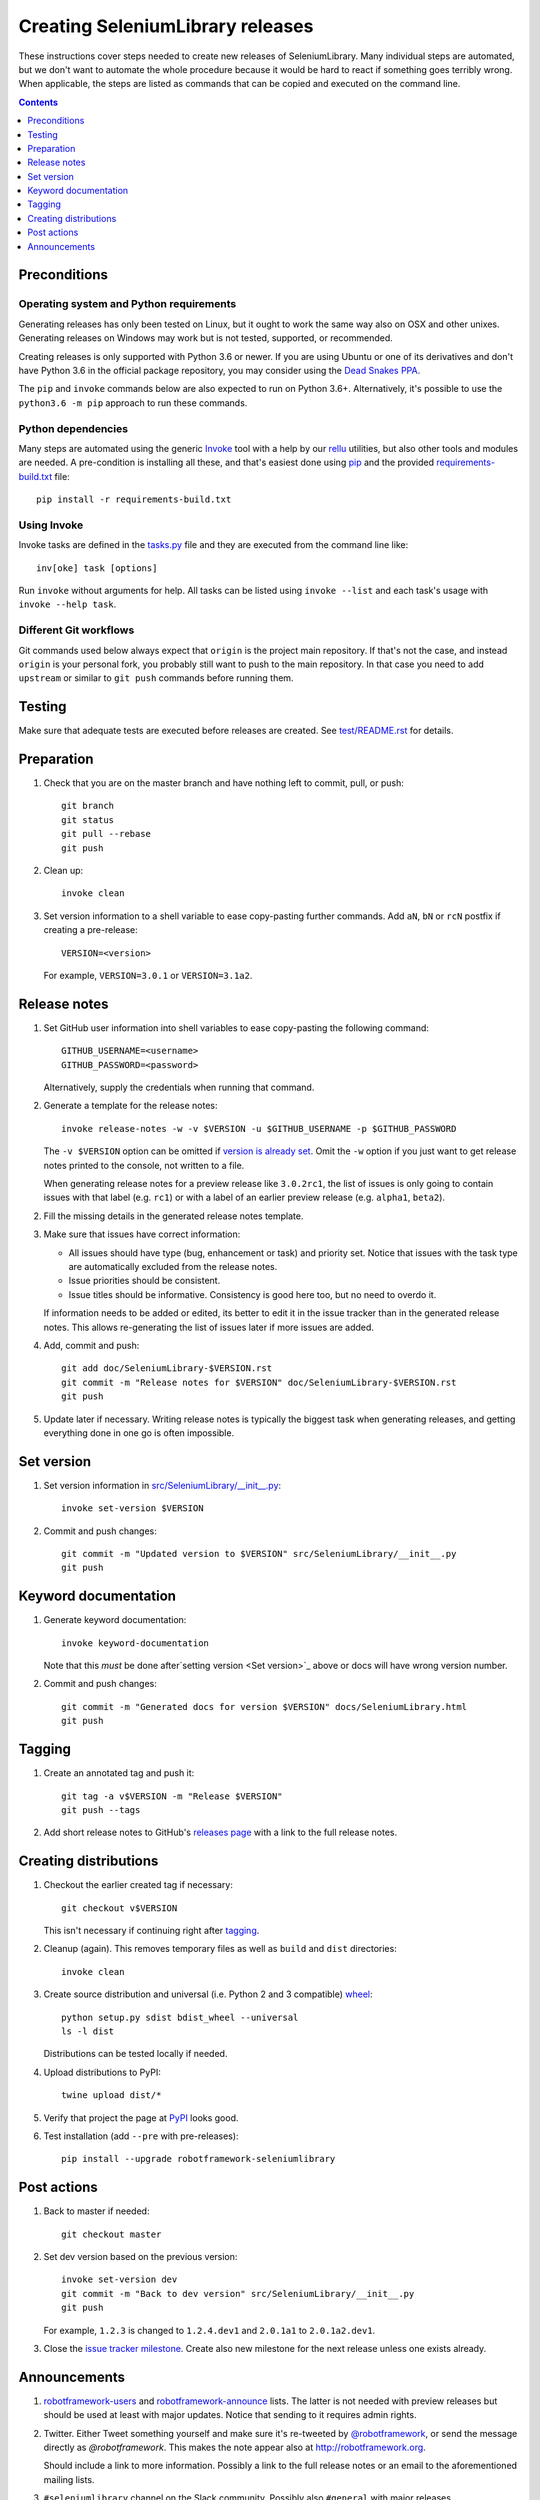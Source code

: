 Creating SeleniumLibrary releases
=================================

These instructions cover steps needed to create new releases of SeleniumLibrary.
Many individual steps are automated, but we don't want to automate
the whole procedure because it would be hard to react if something goes
terribly wrong. When applicable, the steps are listed as commands that can
be copied and executed on the command line.

.. contents::
   :depth: 1

Preconditions
-------------

Operating system and Python requirements
~~~~~~~~~~~~~~~~~~~~~~~~~~~~~~~~~~~~~~~~

Generating releases has only been tested on Linux, but it ought to work the
same way also on OSX and other unixes. Generating releases on Windows may
work but is not tested, supported, or recommended.

Creating releases is only supported with Python 3.6 or newer. If you are
using Ubuntu or one of its derivatives and don't have Python 3.6 in the
official package repository, you may consider using the
`Dead Snakes PPA <https://launchpad.net/~deadsnakes/+archive/ubuntu/ppa>`_.

The ``pip`` and ``invoke`` commands below are also expected to run on Python
3.6+. Alternatively, it's possible to use the ``python3.6 -m pip`` approach
to run these commands.

Python dependencies
~~~~~~~~~~~~~~~~~~~

Many steps are automated using the generic `Invoke <http://pyinvoke.org>`_
tool with a help by our `rellu <https://github.com/robotframework/rellu>`_
utilities, but also other tools and modules are needed. A pre-condition is
installing all these, and that's easiest done using `pip
<http://pip-installer.org>`_ and the provided `<requirements-build.txt>`_ file::

    pip install -r requirements-build.txt

Using Invoke
~~~~~~~~~~~~

Invoke tasks are defined in the `<tasks.py>`_ file and they are executed from
the command line like::

    inv[oke] task [options]

Run ``invoke`` without arguments for help. All tasks can be listed using
``invoke --list`` and each task's usage with ``invoke --help task``.

Different Git workflows
~~~~~~~~~~~~~~~~~~~~~~~

Git commands used below always expect that ``origin`` is the project main
repository. If that's not the case, and instead ``origin`` is your personal
fork, you probably still want to push to the main repository. In that case
you need to add ``upstream`` or similar to ``git push`` commands before
running them.

Testing
-------

Make sure that adequate tests are executed before releases are created.
See `<test/README.rst>`_ for details.

Preparation
-----------

1. Check that you are on the master branch and have nothing left to commit,
   pull, or push::

      git branch
      git status
      git pull --rebase
      git push

2. Clean up::

      invoke clean

3. Set version information to a shell variable to ease copy-pasting further
   commands. Add ``aN``, ``bN`` or ``rcN`` postfix if creating a pre-release::

      VERSION=<version>

   For example, ``VERSION=3.0.1`` or ``VERSION=3.1a2``.

Release notes
-------------

1. Set GitHub user information into shell variables to ease copy-pasting the
   following command::

      GITHUB_USERNAME=<username>
      GITHUB_PASSWORD=<password>

   Alternatively, supply the credentials when running that command.

2. Generate a template for the release notes::

      invoke release-notes -w -v $VERSION -u $GITHUB_USERNAME -p $GITHUB_PASSWORD

   The ``-v $VERSION`` option can be omitted if `version is already set
   <Set version_>`__. Omit the ``-w`` option if you just want to get release
   notes printed to the console, not written to a file.

   When generating release notes for a preview release like ``3.0.2rc1``,
   the list of issues is only going to contain issues with that label
   (e.g. ``rc1``) or with a label of an earlier preview release (e.g.
   ``alpha1``, ``beta2``).

2. Fill the missing details in the generated release notes template.

3. Make sure that issues have correct information:

   - All issues should have type (bug, enhancement or task) and priority set.
     Notice that issues with the task type are automatically excluded from
     the release notes.
   - Issue priorities should be consistent.
   - Issue titles should be informative. Consistency is good here too, but
     no need to overdo it.

   If information needs to be added or edited, its better to edit it in the
   issue tracker than in the generated release notes. This allows re-generating
   the list of issues later if more issues are added.

4. Add, commit and push::

      git add doc/SeleniumLibrary-$VERSION.rst
      git commit -m "Release notes for $VERSION" doc/SeleniumLibrary-$VERSION.rst
      git push

5. Update later if necessary. Writing release notes is typically the biggest
   task when generating releases, and getting everything done in one go is
   often impossible.

Set version
-----------

1. Set version information in `<src/SeleniumLibrary/__init__.py>`_::

      invoke set-version $VERSION

2. Commit and push changes::

      git commit -m "Updated version to $VERSION" src/SeleniumLibrary/__init__.py
      git push

Keyword documentation
---------------------

1. Generate keyword documentation::

      invoke keyword-documentation

   Note that this *must* be done after`setting version <Set version>`_ above
   or docs will have wrong version number.

2. Commit and push changes::

      git commit -m "Generated docs for version $VERSION" docs/SeleniumLibrary.html
      git push

Tagging
-------

1. Create an annotated tag and push it::

      git tag -a v$VERSION -m "Release $VERSION"
      git push --tags

2. Add short release notes to GitHub's `releases page
   <https://github.com/robotframework/SeleniumLibrary/releases>`_
   with a link to the full release notes.

Creating distributions
----------------------

1. Checkout the earlier created tag if necessary::

      git checkout v$VERSION

   This isn't necessary if continuing right after tagging_.

2. Cleanup (again). This removes temporary files as well as ``build`` and
   ``dist`` directories::

      invoke clean

3. Create source distribution and universal (i.e. Python 2 and 3 compatible)
   `wheel <http://pythonwheels.com>`_::

      python setup.py sdist bdist_wheel --universal
      ls -l dist

   Distributions can be tested locally if needed.

4. Upload distributions to PyPI::

      twine upload dist/*

5. Verify that project the page at `PyPI
   <https://pypi.python.org/pypi/robotframework-seleniumlibrary>`_
   looks good.

6. Test installation (add ``--pre`` with pre-releases)::

      pip install --upgrade robotframework-seleniumlibrary

Post actions
------------

1. Back to master if needed::

      git checkout master

2. Set dev version based on the previous version::

      invoke set-version dev
      git commit -m "Back to dev version" src/SeleniumLibrary/__init__.py
      git push

   For example, ``1.2.3`` is changed to ``1.2.4.dev1`` and ``2.0.1a1``
   to ``2.0.1a2.dev1``.

3. Close the `issue tracker milestone
   <https://github.com/robotframework/SeleniumLibrary/milestones>`_.
   Create also new milestone for the next release unless one exists already.

Announcements
-------------

1. `robotframework-users <https://groups.google.com/group/robotframework-users>`_
   and
   `robotframework-announce <https://groups.google.com/group/robotframework-announce>`_
   lists. The latter is not needed with preview releases but should be used
   at least with major updates. Notice that sending to it requires admin rights.

2. Twitter. Either Tweet something yourself and make sure it's re-tweeted
   by `@robotframework <http://twitter.com/robotframework>`_, or send the
   message directly as `@robotframework`. This makes the note appear also
   at http://robotframework.org.

   Should include a link to more information. Possibly a link to the full
   release notes or an email to the aforementioned mailing lists.

3. ``#seleniumlibrary`` channel on the Slack community. Possibly also
   ``#general`` with major releases.

4. `Robot Framework LinkedIn
   <https://www.linkedin.com/groups/Robot-Framework-3710899>`_ group.
   At least with major updates.

5. Consider sending announcements, at least with major releases, also to other
   forums where we want to make the library more well known. This includes
   Selenium forums as well as general testing and test automation forums.

   Need to possibly format the message slightly differently as not all
   recipients are familiar with Robot Framework nor this library.
